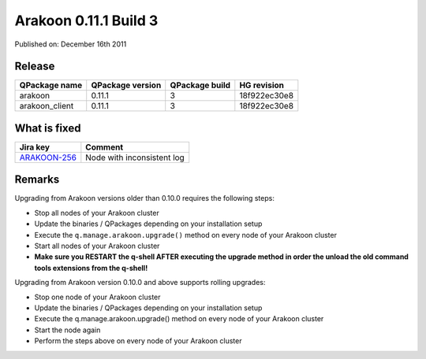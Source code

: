 ======================
Arakoon 0.11.1 Build 3
======================
Published on: December 16th 2011

Release
=======
+----------------+------------------+----------------+--------------+
| QPackage name  | QPackage version | QPackage build | HG revision  |
+================+==================+================+==============+
| arakoon        | 0.11.1           | 3              | 18f922ec30e8 |
+----------------+------------------+----------------+--------------+
| arakoon_client | 0.11.1           | 3              | 18f922ec30e8 |
+----------------+------------------+----------------+--------------+

What is fixed
=============
+--------------+----------------------------+
| Jira key     | Comment                    |
+==============+============================+
| ARAKOON-256_ | Node with inconsistent log |
+--------------+----------------------------+

.. _ARAKOON-256: http://jira.incubaid.com/browse/ARAKOON-256

Remarks
=======
Upgrading from Arakoon versions older than 0.10.0 requires the following steps:

- Stop all nodes of your Arakoon cluster
- Update the binaries / QPackages depending on your installation setup
- Execute the ``q.manage.arakoon.upgrade()`` method on every node of your Arakoon cluster
- Start all nodes of your Arakoon cluster
- **Make sure you RESTART the q-shell AFTER executing the upgrade method in order the unload the old command tools extensions from the q-shell!**

Upgrading from Arakoon version 0.10.0 and above supports rolling upgrades:

- Stop one node of your Arakoon cluster
- Update the binaries / QPackages depending on your installation setup
- Execute the q.manage.arakoon.upgrade() method on every node of your Arakoon cluster
- Start the node again
- Perform the steps above on every node of your Arakoon cluster
